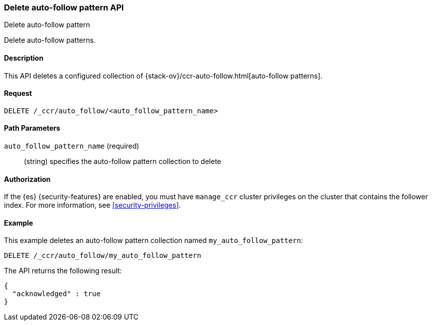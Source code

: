 [role="xpack"]
[testenv="platinum"]
[[ccr-delete-auto-follow-pattern]]
=== Delete auto-follow pattern API
++++
<titleabbrev>Delete auto-follow pattern</titleabbrev>
++++

Delete auto-follow patterns.

==== Description

This API deletes a configured collection of
{stack-ov}/ccr-auto-follow.html[auto-follow patterns].

==== Request

//////////////////////////

[source,js]
--------------------------------------------------
PUT /_ccr/auto_follow/my_auto_follow_pattern
{
  "remote_cluster" : "remote_cluster",
  "leader_index_patterns" :
  [
    "leader_index"
  ],
  "follow_index_pattern" : "{{leader_index}}-follower"
}
--------------------------------------------------
// CONSOLE
// TEST[setup:remote_cluster]
// TESTSETUP

//////////////////////////

[source,js]
--------------------------------------------------
DELETE /_ccr/auto_follow/<auto_follow_pattern_name>
--------------------------------------------------
// CONSOLE
// TEST[s/<auto_follow_pattern_name>/my_auto_follow_pattern/]

==== Path Parameters
`auto_follow_pattern_name` (required)::
  (string) specifies the auto-follow pattern collection to delete

==== Authorization

If the {es} {security-features} are enabled, you must have `manage_ccr` cluster
privileges on the cluster that contains the follower index. For more information,
see <<security-privileges>>.

==== Example

This example deletes an auto-follow pattern collection named
`my_auto_follow_pattern`:

[source,js]
--------------------------------------------------
DELETE /_ccr/auto_follow/my_auto_follow_pattern
--------------------------------------------------
// CONSOLE
// TEST[setup:remote_cluster]

The API returns the following result:

[source,js]
--------------------------------------------------
{
  "acknowledged" : true
}
--------------------------------------------------
// TESTRESPONSE
